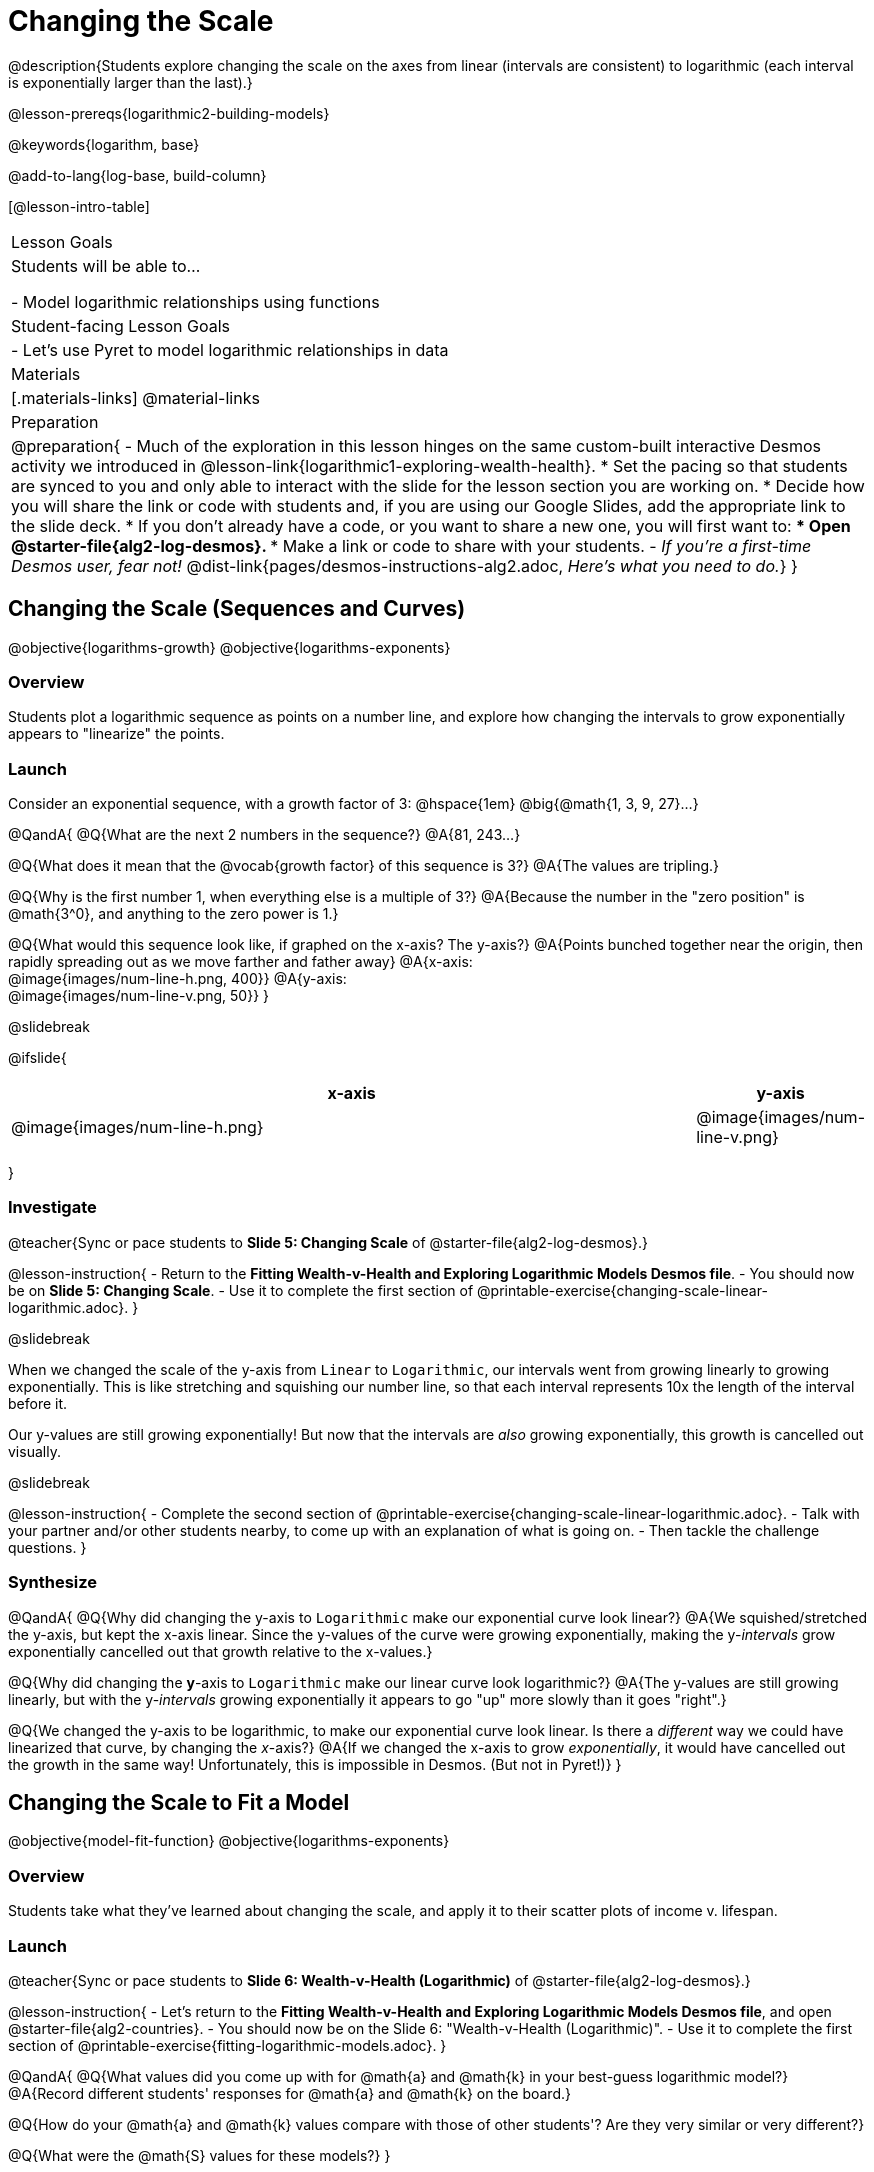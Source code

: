 = Changing the Scale

@description{Students explore changing the scale on the axes from linear (intervals are consistent) to logarithmic (each interval is exponentially larger than the last).}

@lesson-prereqs{logarithmic2-building-models}

@keywords{logarithm, base}

@add-to-lang{log-base, build-column}

[@lesson-intro-table]
|===

| Lesson Goals
| Students will be able to...

- Model logarithmic relationships using functions

| Student-facing Lesson Goals
|

- Let's use Pyret to model logarithmic relationships in data


| Materials
|[.materials-links]
@material-links


| Preparation
| 
@preparation{
- Much of the exploration in this lesson hinges on the same custom-built interactive Desmos activity we introduced in @lesson-link{logarithmic1-exploring-wealth-health}.
 * Set the pacing so that students are synced to you and only able to interact with the slide for the lesson section you are working on.
 * Decide how you will share the link or code with students and, if you are using our Google Slides, add the appropriate link to the slide deck.
 * If you don't already have a code, or you want to share a new one, you will first want to:
 *** Open @starter-file{alg2-log-desmos}.
 *** Make a link or code to share with your students.
- _If you're a first-time Desmos user, fear not!_ @dist-link{pages/desmos-instructions-alg2.adoc, _Here's what you need to do._}
}

|===


== Changing the Scale (Sequences and Curves)
@objective{logarithms-growth}
@objective{logarithms-exponents}

=== Overview
Students plot a logarithmic sequence as points on a number line, and explore how changing the intervals to grow exponentially appears to "linearize" the points.

=== Launch

Consider an exponential sequence, with a growth factor of 3: @hspace{1em} @big{@math{1, 3, 9, 27}...}

@QandA{
@Q{What are the next 2 numbers in the sequence?}
@A{81, 243...}

@Q{What does it mean that the @vocab{growth factor} of this sequence is 3?}
@A{The values are tripling.}

@Q{Why is the first number 1, when everything else is a multiple of 3?}
@A{Because the number in the "zero position" is @math{3^0}, and anything to the zero power is 1.}

@Q{What would this sequence look like, if graphed on the x-axis? The y-axis?}
@A{Points bunched together near the origin, then rapidly spreading out as we move farther and father away}
@A{x-axis: +
@image{images/num-line-h.png, 400}}
@A{y-axis: +
@image{images/num-line-v.png, 50}}
}

@slidebreak

@ifslide{
[cols="^.^8,^.^1", frame="none", options="header"]
|===
| x-axis						| y-axis
| @image{images/num-line-h.png} | @image{images/num-line-v.png}
|===
}

=== Investigate


@teacher{Sync or pace students to *Slide 5: Changing Scale* of @starter-file{alg2-log-desmos}.}

@lesson-instruction{
- Return to the *Fitting Wealth-v-Health and Exploring Logarithmic Models Desmos file*.
- You should now be on *Slide 5: Changing Scale*.
- Use it to complete the first section of @printable-exercise{changing-scale-linear-logarithmic.adoc}.
}

@slidebreak

When we changed the scale of the y-axis from `Linear` to `Logarithmic`, our intervals went from growing linearly to growing exponentially. This is like stretching and squishing our number line, so that each interval represents 10x the length of the interval before it.

Our y-values are still growing exponentially! But now that the intervals are _also_ growing exponentially, this growth is cancelled out visually.

@slidebreak

@lesson-instruction{
- Complete the second section of @printable-exercise{changing-scale-linear-logarithmic.adoc}.
- Talk with your partner and/or other students nearby, to come up with an explanation of what is going on.
- Then tackle the challenge questions.
}

=== Synthesize
@QandA{
@Q{Why did changing the y-axis to `Logarithmic` make our exponential curve look linear?}
@A{We squished/stretched the y-axis, but kept the x-axis linear. Since the y-values of the curve were growing exponentially, making the y-_intervals_ grow exponentially cancelled out that growth relative to the x-values.}

@Q{Why did changing the *y*-axis to `Logarithmic` make our linear curve look logarithmic?}
@A{The y-values are still growing linearly, but with the y-_intervals_ growing exponentially it appears to go "up" more slowly than it goes "right".}

@Q{We changed the y-axis to be logarithmic, to make our exponential curve look linear. Is there a _different_ way we could have linearized that curve, by changing the _x_-axis?}
@A{If we changed the x-axis to grow _exponentially_, it would have cancelled out the growth in the same way! Unfortunately, this is impossible in Desmos. (But not in Pyret!)}
}

== Changing the Scale to Fit a Model
@objective{model-fit-function}
@objective{logarithms-exponents}

=== Overview
Students take what they've learned about changing the scale, and apply it to their scatter plots of income v. lifespan.

=== Launch

@teacher{Sync or pace students to *Slide 6: Wealth-v-Health (Logarithmic)* of @starter-file{alg2-log-desmos}.}

@lesson-instruction{
- Let's return to the *Fitting Wealth-v-Health and Exploring Logarithmic Models Desmos file*, and open @starter-file{alg2-countries}.
- You should now be on the Slide 6: "Wealth-v-Health (Logarithmic)".
- Use it to complete the first section of @printable-exercise{fitting-logarithmic-models.adoc}.
}

@QandA{
@Q{What values did you come up with for @math{a} and @math{k} in your best-guess logarithmic model?}
@A{Record different students' responses for @math{a} and @math{k} on the board.}

@Q{How do your @math{a} and @math{k} values compare with those of other students'? Are they very similar or very different?}

@Q{What were the @math{S} values for these models?}
}

@slidebreak

Trial-and-error only gets us so far, and it's not clear that we would ever stumble upon the optimal model. 

*We need something like Pyret's `lr-plot`, which uses computational methods to find the optimal model.*

Unfortunately, `lr-plot` only finds _linear_ models in data with _linear_ relationships.

Data Scientists often use transformations to stretch their data into shapes that are easier to work with, and then reverse the transformation when they are done. If only we could _transform_ this data to make it appear linear. Then we could use `lr-plot` to fit the optimal model, and then reverse the transformation to get the optimal @vocab{logarithmic model}!

=== Investigate

@lesson-instruction{
- Complete the last section of @printable-exercise{fitting-logarithmic-models.adoc}.
- Be ready to share your logarithmic model, and your answer to the last question!
}

@teacher{
Students will be switching the x-axis of their graph from linear to logarithmic in this section. Make sure they are toggling back and forth between the two views as they look for the best-fitting model.
}

@slidebreak

@QandA{
@Q{A person running on a treadmill doesn't change location. Why not?}
@A{Their forward movement is balanced by the backwards movement of the treadmill.}

@Q{If they run faster and faster, what needs to happen to the treadmill to keep them in the same place?}
@A{The treadmill needs to go faster as well. As long as the treadmill speed increases at the same rate as the runner, they will balance one another's growth.}

@Q{How is the treadmill example comparable to what we've done with our x-axis transformation?}
@A{We are speeding up the growth intervals on the x-axis to "keep up with" the speed of growth in the data so that we can see the pattern better.}
}

We made the x-axis grow faster and "squish" the dots so the function appears to grow more slowly "to the right" than it grows "up". By _transforming the x-axis_ to grow exponentially, we are squashing the coordinate plane so that each interval on the x-axis represents 10x the growth in `pc-gdp` as the one before it. This balances out the logarithmic growth in `median-lifespan`, and warps our logarithmic model so the curved looks like linear.

++++
<style>
/* squish the list items inside the shortListItems box */
.shortListItems ol p { margin: 0 }
</style>
++++
[.shortListItems]
@strategy{Undoing a Log by taking the...Log?}{

Relationships in our scatter plot represent a _ratio of growth_ between two quantities. Consider a simple ratio like 1:3. This means the first quantity grows by one third _with respect to the other_. It can by turned into 1:1 in two ways:

1. Transform the *first* quantity (_multiply_ by 3)
2. Transform the *second* quantity (_divide_ by 3)

In our scatter plot, the ratio is the growth in `median-lifespan` v. the growth in `pc-gdp`. The growth of one is logarithmic _with respect to the growth of the other_. This means there are two ways to linearize the data:

1. Transform the *x-axis* to match the *y* (take the _log_)
2. Transform the *y-axis* to match the *x* (raise to an _exponent_)

We've chosen the first option because _Desmos doesn't offer an exponential transformation of the axes_. There's no way to even let kids experiment, without jumping straight to Pyret! Another reason is that the range of the `median-lifespan` data is so small (52-85 years) relative to the range of `pc-gdp` (600-144,000 dollars) that the transformation has less of an effect on the y-axis than it does on the x-axis!

While the treadmill/ratio analogy doesn't cover inverses in any real depth, the treadmill analogy opens the door to discussing how one kind of change can "cancel out" or "undo" another. We are working to add additional material on inverse functions to our Algebra 2 materials, and hope to release them in the coming year!
}

=== Synthesize

- How does seeing the point cloud as linear help us think about logarithmic growth?
- Transforming the axes only makes things _look_ linear - the actual points haven't changed at all, and we still can't use linear regression to find the best logarithmic model... Can you think of a way we could transform the _data_, instead of the axes?

@slidebreak

Linear regression allows us to find the *computationally optimal model*, not just a model that "fit really well."

@QandA{
@Q{In this project, do we know whether or not our model is the _best?_}
@A{We _do_ know!}

@Q{How do you know?}
@A{By linearizing the data and applying linear regression, we were able to find the optimal model for the transformed dataset. When the transformation is reversed, the optimal linear model becomes the optimal logarithmic one.}
}
